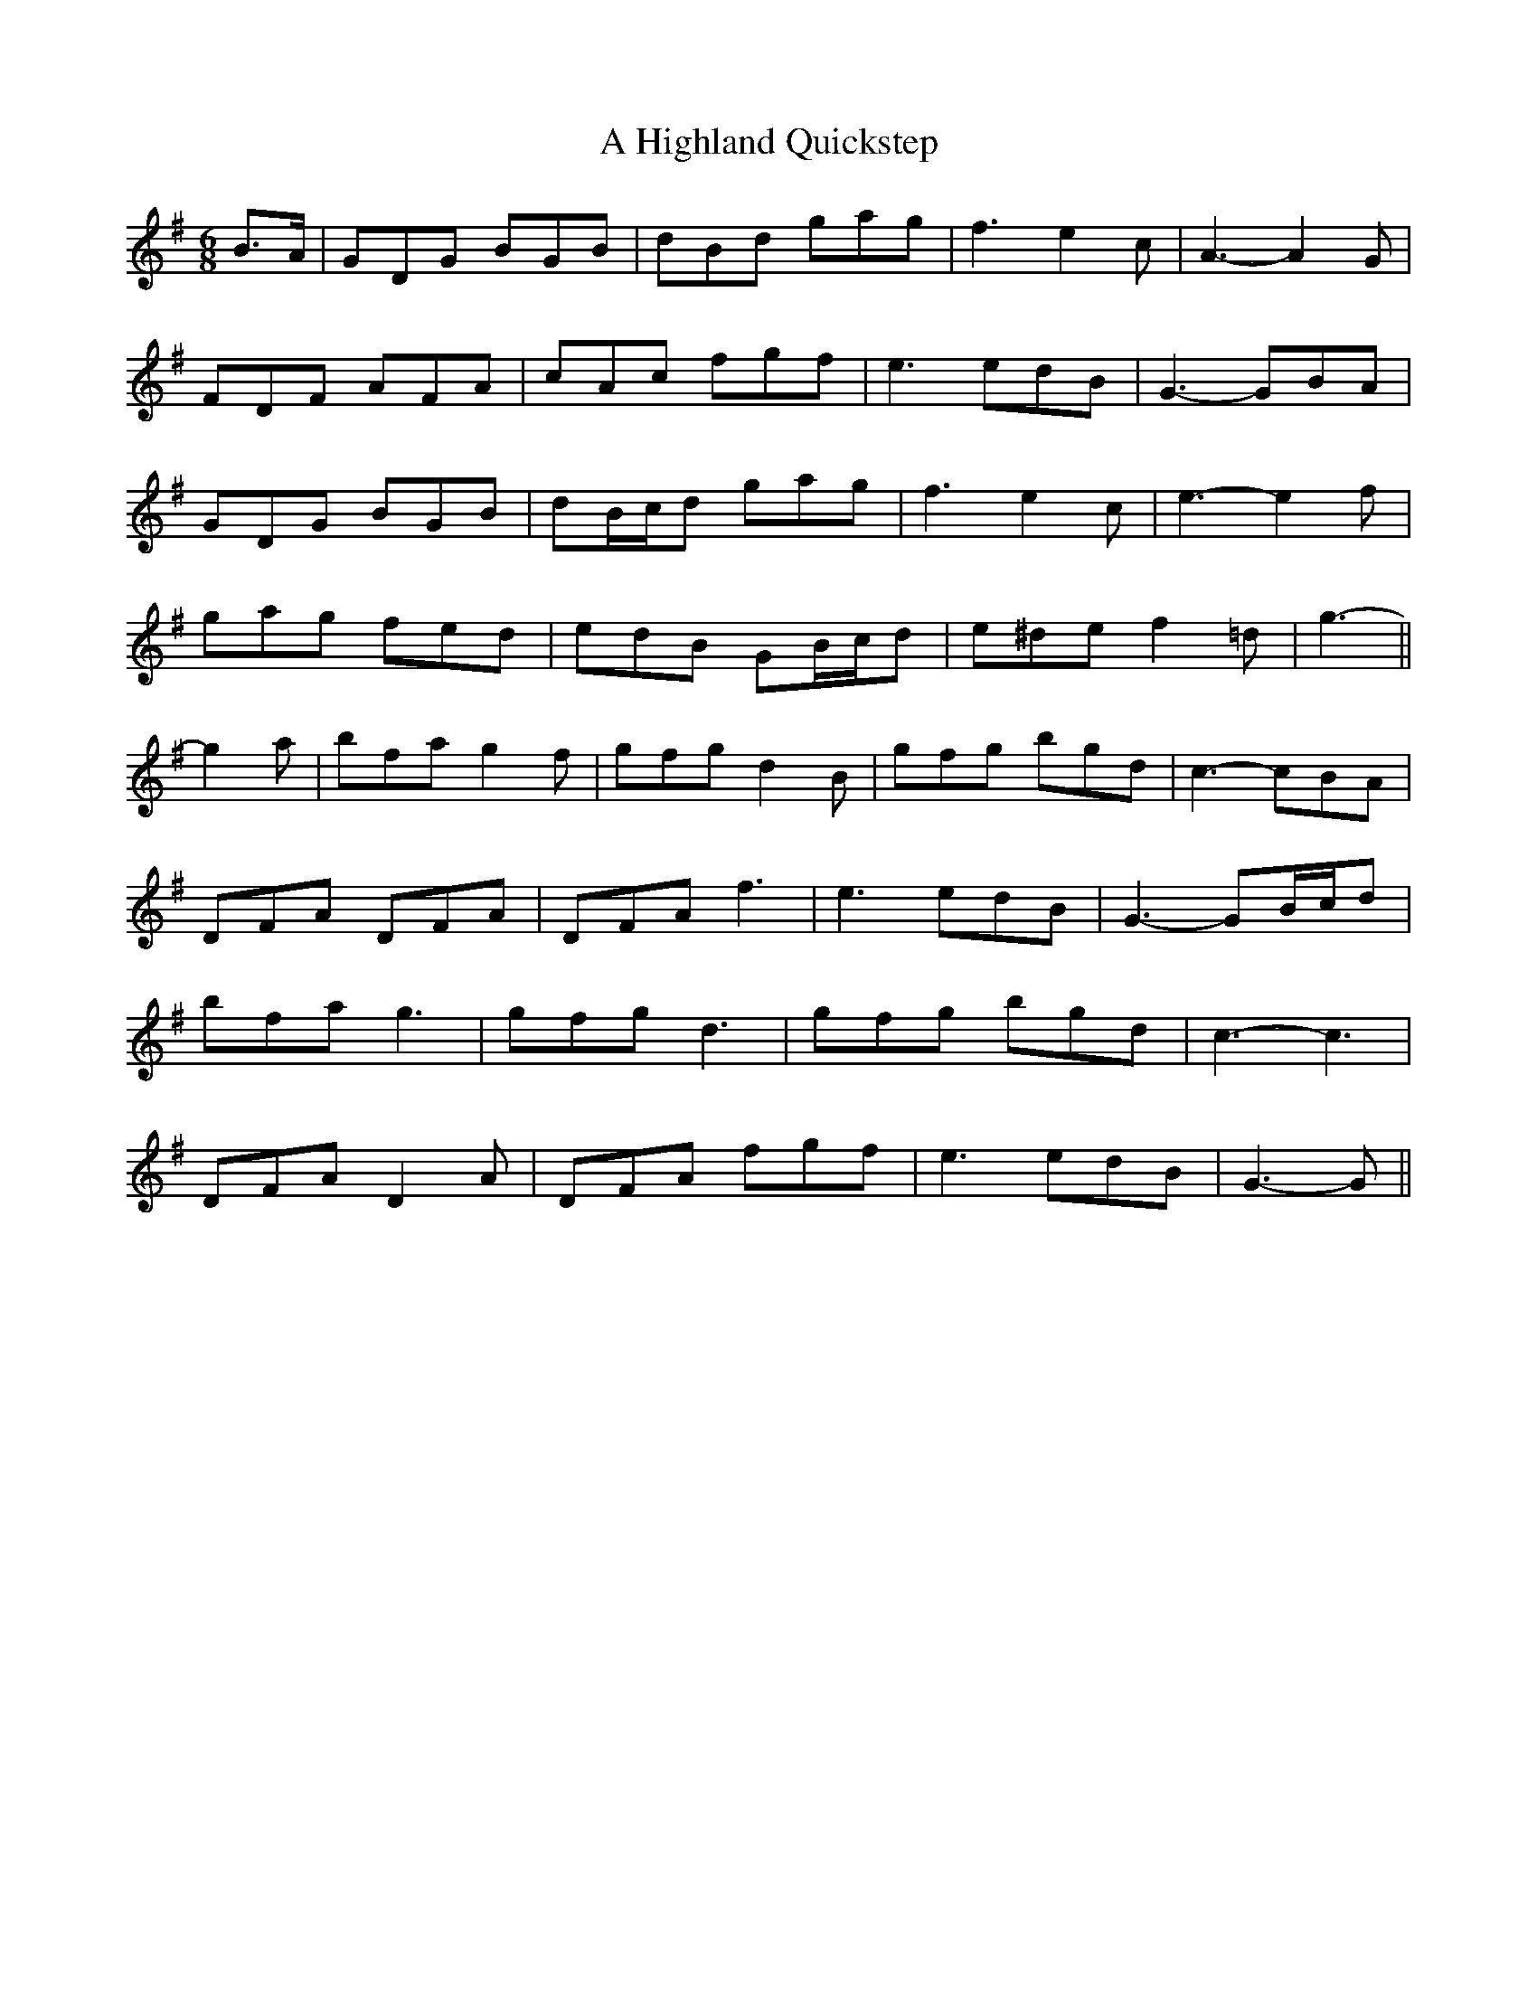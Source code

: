 X: 226
T: A Highland Quickstep
R: jig
M: 6/8
K: Gmajor
B>A|GDG BGB|dBd gag|f3 e2 c|A3- A2 G|
FDF AFA|cAc fgf|e3 edB|G3- GBA|
GDG BGB|dB/c/d gag|f3 e2 c|e3- e2 f|
gag fed|edB GB/c/d|e^de f2 =d|g3-||
g2 a|bfa g2 f|gfg d2 B|gfg bgd|c3- cBA|
DFA DFA|DFA f3|e3 edB|G3- GB/c/d|
bfa g3|gfg d3|gfg bgd|c3- c3|
DFA D2 A|DFA fgf|e3 edB|G3- G||


